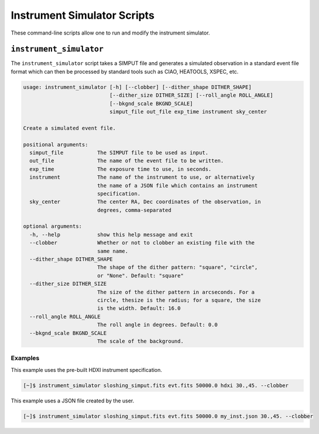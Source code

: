 .. _cmd-events:

Instrument Simulator Scripts
============================

These command-line scripts allow one to run and modify the instrument simulator. 

``instrument_simulator``
------------------------

The ``instrument_simulator`` script takes a SIMPUT file and generates a simulated observation
in a standard event file format which can then be processed by standard tools such as CIAO, 
HEATOOLS, XSPEC, etc. 

.. code-block:: text

    usage: instrument_simulator [-h] [--clobber] [--dither_shape DITHER_SHAPE]
                                [--dither_size DITHER_SIZE] [--roll_angle ROLL_ANGLE]
                                [--bkgnd_scale BKGND_SCALE]
                                simput_file out_file exp_time instrument sky_center
    
    Create a simulated event file.
    
    positional arguments:
      simput_file           The SIMPUT file to be used as input.
      out_file              The name of the event file to be written.
      exp_time              The exposure time to use, in seconds.
      instrument            The name of the instrument to use, or alternatively
                            the name of a JSON file which contains an instrument
                            specification.
      sky_center            The center RA, Dec coordinates of the observation, in
                            degrees, comma-separated
    
    optional arguments:
      -h, --help            show this help message and exit
      --clobber             Whether or not to clobber an existing file with the
                            same name.
      --dither_shape DITHER_SHAPE
                            The shape of the dither pattern: "square", "circle",
                            or "None". Default: "square"
      --dither_size DITHER_SIZE
                            The size of the dither pattern in arcseconds. For a
                            circle, thesize is the radius; for a square, the size
                            is the width. Default: 16.0
      --roll_angle ROLL_ANGLE
                            The roll angle in degrees. Default: 0.0
      --bkgnd_scale BKGND_SCALE
                            The scale of the background.

Examples
++++++++

This example uses the pre-built HDXI instrument specification. 

.. code-block:: bash

    [~]$ instrument_simulator sloshing_simput.fits evt.fits 50000.0 hdxi 30.,45. --clobber

This example uses a JSON file created by the user. 

.. code-block:: bash

    [~]$ instrument_simulator sloshing_simput.fits evt.fits 50000.0 my_inst.json 30.,45. --clobber
